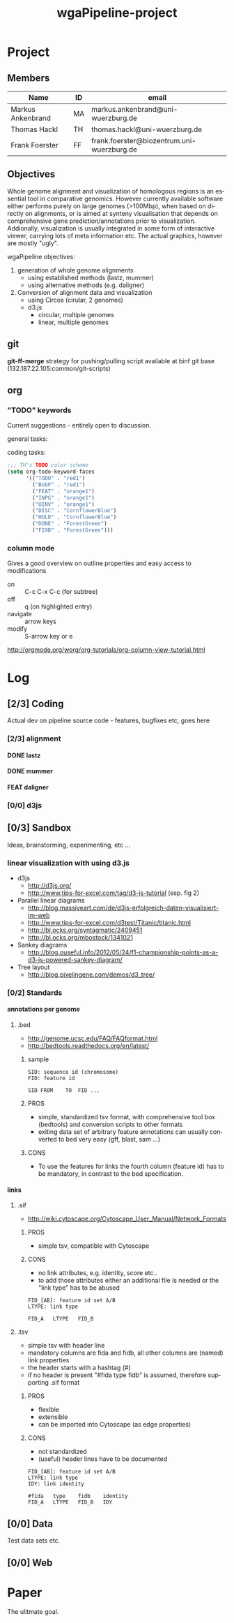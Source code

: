 # -*- org-hierarchical-todo-statistics: nil; -*-
#+Title: wgaPipeline-project 

* Project
** Members
#+PROPERTY: ASSIGNEE_ALL MA TH ""
| Name              | ID | email                                      |
|-------------------+----+--------------------------------------------|
| Markus Ankenbrand | MA | markus.ankenbrand@uni-wuerzburg.de         |
| Thomas Hackl      | TH | thomas.hackl@uni-wuerzburg.de              |
| Frank Foerster    | FF | frank.foerster@biozentrum.uni-wuerzburg.de |

** Objectives
Whole genome alignment and visualization of homologous regions is an essential
tool in comparative genomics. However currently available software either
performs purely on large genomes (>100Mbp), when based on directly on
alignments, or is aimed at synteny visualisation that depends on comprehensive
gene prediction/annotations prior to visualization. Addionally, visualization is
usually integrated in some form of interactive viewer, carrying lots of meta
information etc. The actual graphics, however are mostly "ugly".

wgaPipeline objectives:
1) generation of whole genome alignments
   - using established methods (lastz, mummer)
   - using alternative methods (e.g. daligner)
2) Conversion of alignment data and visualization
   - using Circos (cirular, 2 genomes)
   - d3.js
     - circular, multiple genomes
     - linear, multiple genomes
  
** git
*git-ff-merge* strategy for pushing/pulling
script available at binf git base (132.187.22.105:common/git-scripts)
** org 
*** TODO "TODO" keywords
Current suggestions - entirely open to discussion. 

general tasks:
#+TODO: TODO(t) INPG DISC HOLD | DONE(d) REJC(r)
coding tasks:
#+TODO: BUGF(b) FEAT(f) UINV TEST | FIXD(x) CANC(c)

#+BEGIN_SRC lisp
;;; TH's TODO color scheme
(setq org-todo-keyword-faces
      '(("TODO" . "red1")
        ("BUGF" . "red1")
        ("FEAT" . "orange1")
        ("INPG" . "orange1")
        ("UINV" . "orange1")
        ("DISC" . "CornflowerBlue")
        ("HOLD" . "CornflowerBlue")
        ("DONE" . "ForestGreen")
        ("FIXD" . "ForestGreen")))
#+END_SRC

*** column mode
Gives a good overview on outline properties and easy access to modifications
- on :: C-c C-x C-c (for subtree)
- off :: q (on highlighted entry)
- navigate :: arrow keys
- modify :: S-arrow key or e

http://orgmode.org/worg/org-tutorials/org-column-view-tutorial.html

#+COLUMNS: %40ITEM %4TODO %2ASSIGNEE %1PRIORITY %12DEADLINE(due) %20TAGS(tag)

* Log  
** [2/3] Coding
Actual dev on pipeline source code - features, bugfixes etc, goes here
*** [2/3] alignment
**** DONE lastz
     CLOSED: [2015-01-31 Sa 14:01]
**** DONE mummer
     CLOSED: [2015-01-31 Sa 14:01]
**** FEAT daligner

*** [0/0] d3js
** [0/3] Sandbox
Ideas, brainstorming, experimenting, etc ...
*** DISC linear visualization with using d3.js
- d3js
 - http://d3js.org/
 - http://www.tips-for-excel.com/tag/d3-js-tutorial (esp. fig 2)
- Parallel linear diagrams
 - http://blog.massiveart.com/de/d3js-erfolgreich-daten-visualisiert-im-web
 - http://www.tips-for-excel.com/d3test/Titanic/titanic.html
 - http://bl.ocks.org/syntagmatic/2409451
 - http://bl.ocks.org/mbostock/1341021
- Sankey diagrams
 - http://blog.ouseful.info/2012/05/24/f1-championship-points-as-a-d3-js-powered-sankey-diagram/
- Tree layout
 - http://blog.pixelingene.com/demos/d3_tree/

*** [0/2] Standards
**** annotations per genome
***** DISC .bed
- http://genome.ucsc.edu/FAQ/FAQformat.html
- http://bedtools.readthedocs.org/en/latest/

****** sample
#+BEGIN_EXAMPLE
SID: sequence id (chromosome)
FID: feature id

SID	FROM	TO	FID	...
#+END_EXAMPLE

****** PROS
- simple, standardized tsv format, with comprehensive tool box (bedtools) and
  conversion scripts to other formats
- exiting data set of arbitrary feature annotations can usually converted to bed
  very easy (gff, blast, sam ...)

****** CONS
- To use the features for links the fourth column (feature id) has to be mandatory, 
  in contrast to the bed specification.
**** links
***** DISC .sif
- http://wiki.cytoscape.org/Cytoscape_User_Manual/Network_Formats

****** PROS
- simple tsv, compatible with Cytoscape
****** CONS
- no link attributes, e.g. identity, score etc..
- to add those attributes either an additional file is needed or the "link type" has to be abused

#+BEGIN_EXAMPLE
FID_[AB]: feature id set A/B
LTYPE: link type

FID_A	LTYPE	FID_B
#+END_EXAMPLE

***** DISC .tsv
- simple tsv with header line 
- mandatory columns are fida and fidb, all other columns are (named) link properties
- the header starts with a hashtag (#)
- if no header is present "#fida	type	fidb" is assumed, therefore supporting .sif format

****** PROS
- flexible
- extensible
- can be imported into Cytoscape (as edge properties)

****** CONS
- not standardized
- (useful) header lines have to be documented

#+BEGIN_EXAMPLE
FID_[AB]: feature id set A/B
LTYPE: link type
IDY: link identity

#fida	type	fidb	identity
FID_A	LTYPE	FID_B	IDY
#+END_EXAMPLE

** [0/0] Data
Test data sets etc.
** [0/0] Web 
* Paper
The ulitmate goal.

:PROPERTIES:
:COOKIE_DATA: todo recursive
:END:



* __org__                                                  :noexport:ARCHIVE:
#+DRAWERS: FAIL MAIL
#+LANGUAGE: en
#+OPTIONS: H:4 TeX:t LaTeX:t skip:nil d:nil todo:nil pri:nil tags:nil title:nil stat:nil
#+OPTIONS: ^:nil todo:nil toc:t
#+LaTeX_CLASS: scrartcl
#+LaTeX_CLASS_OPTIONS: [a4paper,11pt]
#+LaTeX_HEADER: \subtitle{-- status report --}
#+LaTeX_HEADER: \setlength{\parindent}{0pt}
#+LaTeX_HEADER: \setlength{\parskip}{1.5ex}
